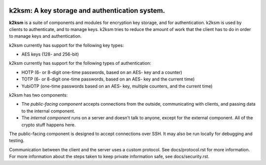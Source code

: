 .. image:: https://travis-ci.org/akkornel/k2ksm.svg?branch=master
    :target: https://travis-ci.org/akkornel/k2ksm
.. image:: https://coveralls.io/repos/akkornel/k2ksm/badge.png?branch=master
  :target: https://coveralls.io/r/akkornel/k2ksm?branch=master

===============================================
k2ksm: A key storage and authentication system.
===============================================

**k2ksm** is a suite of components and modules for encryption key storage, and for authentication.  k2ksm is used by clients to authenticate, and to manage keys.  k2ksm tries to reduce the amount of work that the client has to do in order to manage keys and authentication.

k2ksm currently has support for the following key types:

- AES keys (128- and 256-bit)

k2ksm currently has support for the following types of authentication:

- HOTP (6- or 8-digit one-time passwords, based on an AES- key and a counter)
- TOTP (6- or 8-digit one-time passwords, based on an AES- key and the current time)
- YubiOTP (one-time passwords based on an AES- key, multiple counters, and the current time)

k2ksm has two components:

- The *public-facing component* accepts connections from the outside, communicating with clients, and passing data to the internal component.
- The *internal component* runs on a server and doesn't talk to anyone, except for the external component.  All of the crypto stuff happens here.

The public-facing component is designed to accept connections over SSH.  It may also be run locally for debugging and testing.

Communication between the client and the server uses a custom protocol.  See docs/protocol.rst for more information.  For more information about the steps taken to keep private information safe, see docs/security.rst.

